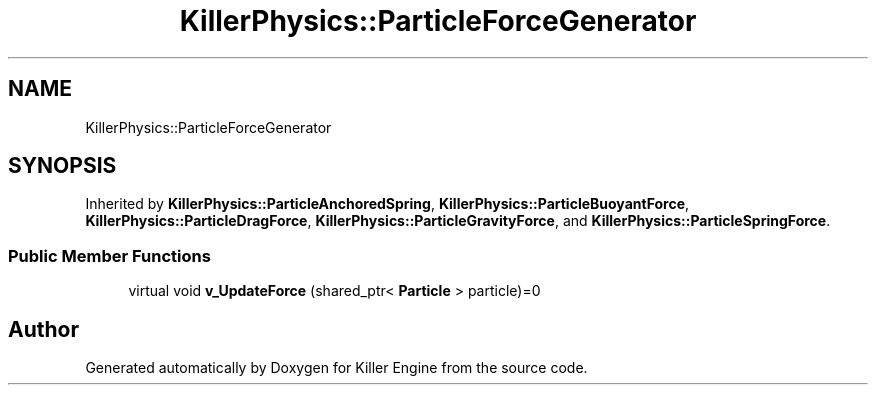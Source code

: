 .TH "KillerPhysics::ParticleForceGenerator" 3 "Thu Aug 9 2018" "Killer Engine" \" -*- nroff -*-
.ad l
.nh
.SH NAME
KillerPhysics::ParticleForceGenerator
.SH SYNOPSIS
.br
.PP
.PP
Inherited by \fBKillerPhysics::ParticleAnchoredSpring\fP, \fBKillerPhysics::ParticleBuoyantForce\fP, \fBKillerPhysics::ParticleDragForce\fP, \fBKillerPhysics::ParticleGravityForce\fP, and \fBKillerPhysics::ParticleSpringForce\fP\&.
.SS "Public Member Functions"

.in +1c
.ti -1c
.RI "virtual void \fBv_UpdateForce\fP (shared_ptr< \fBParticle\fP > particle)=0"
.br
.in -1c

.SH "Author"
.PP 
Generated automatically by Doxygen for Killer Engine from the source code\&.
